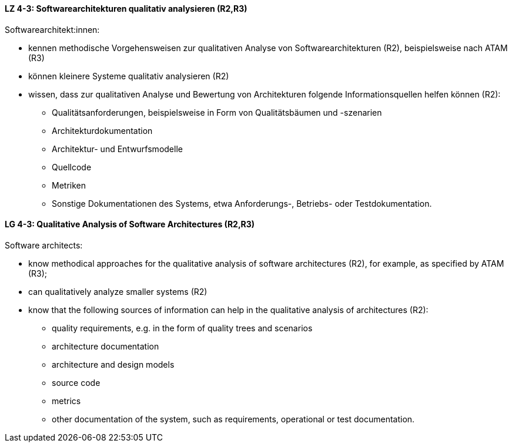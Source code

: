 
// tag::DE[]
[[LZ-4-3]]
==== LZ 4-3: Softwarearchitekturen qualitativ analysieren (R2,R3)
Softwarearchitekt:innen:

* kennen methodische Vorgehensweisen zur qualitativen Analyse von Softwarearchitekturen (R2), beispielsweise nach ATAM (R3)
* können kleinere Systeme qualitativ analysieren (R2)
* wissen, dass zur qualitativen Analyse und Bewertung von Architekturen folgende Informationsquellen helfen können (R2):
** Qualitätsanforderungen, beispielsweise in Form von Qualitätsbäumen und -szenarien
** Architekturdokumentation
** Architektur- und Entwurfsmodelle
** Quellcode
** Metriken
** Sonstige Dokumentationen des Systems, etwa Anforderungs-, Betriebs- oder Testdokumentation.

// end::DE[]

// tag::EN[]
[[LG-4-3]]
==== LG 4-3: Qualitative Analysis of Software Architectures (R2,R3)
Software architects:

* know methodical approaches for the qualitative analysis of software architectures (R2), for example, as specified by ATAM (R3);
* can qualitatively analyze smaller systems (R2)
* know that the following sources of information can help in the qualitative analysis of architectures (R2):
** quality requirements, e.g. in the form of quality trees and scenarios
** architecture documentation
** architecture and design models
** source code
** metrics
** other documentation of the system, such as requirements, operational or test documentation.

// end::EN[]
